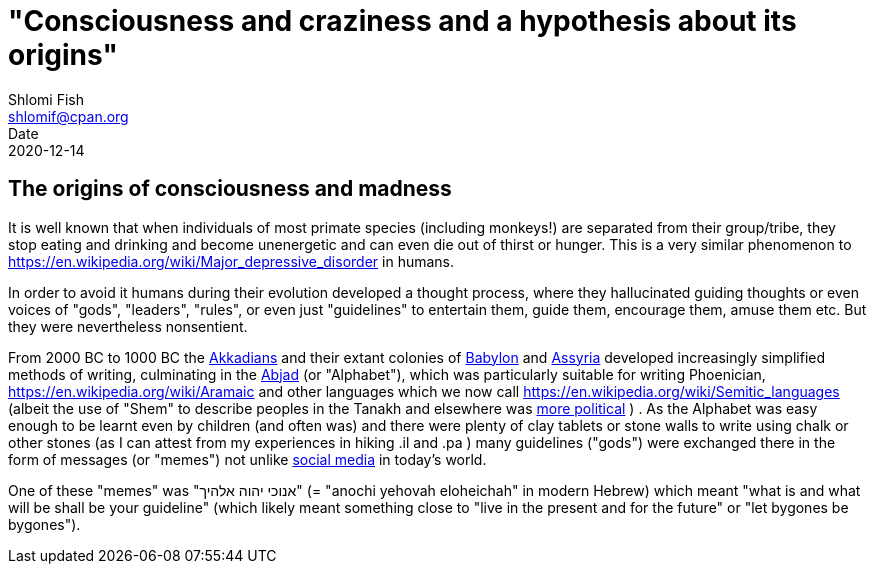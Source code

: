 "Consciousness and craziness and a hypothesis about its origins"
================================================================
Shlomi Fish <shlomif@cpan.org>
Date: 2020-12-14
:Revision: $Id$

[id="consciusness"]
The origins of consciousness and madness
----------------------------------------

It is well known that when individuals of most primate species (including
monkeys!) are separated from their group/tribe, they stop eating and drinking
and become unenergetic and can even die out of thirst or hunger. This
is a very similar phenomenon to https://en.wikipedia.org/wiki/Major_depressive_disorder in
humans.

In order to avoid it humans during their evolution developed a thought
process, where they hallucinated guiding thoughts or even voices of
"gods", "leaders", "rules", or even just "guidelines" to entertain them,
guide them, encourage them, amuse them etc. But they were nevertheless nonsentient.

From 2000 BC to 1000 BC the https://en.wikipedia.org/wiki/Akkadian_language[Akkadians]
and their extant colonies of https://en.wikipedia.org/wiki/Babylon[Babylon]
and https://en.wikipedia.org/wiki/Assyria[Assyria] developed increasingly
simplified methods of writing, culminating in the https://en.wikipedia.org/wiki/Abjad[Abjad]
(or "Alphabet"),
which was particularly suitable for writing Phoenician,
https://en.wikipedia.org/wiki/Aramaic and other languages which
we now call https://en.wikipedia.org/wiki/Semitic_languages (albeit
the use of "Shem" to describe peoples in the Tanakh and
elsewhere was https://www.shlomifish.org/humour/humanity/ongoing-text.html#the-gate[more political]
)
. As the Alphabet was easy enough to be learnt even by children (and often
was) and there were plenty of clay tablets or stone walls to write using
chalk or other stones (as I can attest from my experiences in
hiking .il and .pa ) many guidelines ("gods") were exchanged there
in the form of messages (or "memes") not unlike
https://www.shlomifish.org/philosophy/philosophy/putting-all-cards-on-the-table-2013/DocBook5/putting-all-cards-on-the-table-2013/departing_pope_about_twitter.xhtml[social media]
in today's world.

One of these "memes" was "אנוכי יהוה אלהיך" (= "anochi yehovah eloheichah" in modern
Hebrew) which
meant "what is and what will be shall be your guideline" (which likely
meant something close to "live in the present and for the future" or "let bygones
be bygones").


